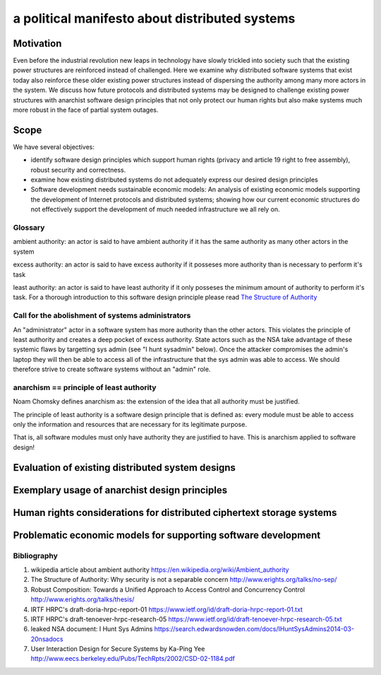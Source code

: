 
a political manifesto about distributed systems
===============================================


Motivation
----------

Even before the industrial revolution new leaps in technology have
slowly trickled into society such that the existing power structures
are reinforced instead of challenged. Here we examine why distributed
software systems that exist today also reinforce these older existing
power structures instead of dispersing the authority among many more
actors in the system. We discuss how future protocols and distributed
systems may be designed to challenge existing power structures with
anarchist software design principles that not only protect our human
rights but also make systems much more robust in the face of partial
system outages.


Scope
-----

We have several objectives:

* identify software design principles which support human rights
  (privacy and article 19 right to free assembly), robust security and
  correctness.

* examine how existing distributed systems do not adequately express
  our desired design principles

* Software development needs sustainable economic models: An analysis
  of existing economic models supporting the development of Internet
  protocols and distributed systems; showing how our current economic
  structures do not effectively support the development of much needed
  infrastructure we all rely on.


Glossary
''''''''

ambient authority: an actor is said to have ambient authority if it
has the same authority as many other actors in the system

excess authority: an actor is said to have excess authority if it
posseses more authority than is necessary to perform it's task

least authority: an actor is said to have least authority if it only
posseses the minimum amount of authority to perform it's task. For a
thorough introduction to this software design principle please read
`The Structure of Authority`_

.. _`The Structure of Authority`: http://www.erights.org/talks/no-sep/secnotsep.pdf



Call for the abolishment of systems administrators
''''''''''''''''''''''''''''''''''''''''''''''''''

An "administrator" actor in a software system has more authority than the
other actors. This violates the principle of least authority and
creates a deep pocket of excess authority. State actors such as the
NSA take advantage of these systemic flaws by targetting sys admin
(see "I hunt sysadmin" below). Once the attacker compromises the
admin's laptop they will then be able to access all of the
infrastructure that the sys admin was able to access. We should
therefore strive to create software systems without an "admin" role.



anarchism == principle of least authority
'''''''''''''''''''''''''''''''''''''''''

Noam Chomsky defines anarchism as: the extension of the idea that all
authority must be justified.

The principle of least authority is a software design principle that
is defined as: every module must be able to access only the
information and resources that are necessary for its legitimate
purpose.

That is, all software modules must only have authority they are
justified to have. This is anarchism applied to software design!



Evaluation of existing distributed system designs
-------------------------------------------------

Exemplary usage of anarchist design principles
----------------------------------------------

Human rights considerations for distributed ciphertext storage systems
----------------------------------------------------------------------

Problematic economic models for supporting software development
---------------------------------------------------------------



Bibliography
''''''''''''

#. wikipedia article about ambient authority
   https://en.wikipedia.org/wiki/Ambient_authority

#. The Structure of Authority: Why security is not a separable concern
   http://www.erights.org/talks/no-sep/

#. Robust Composition: Towards a Unified Approach to Access Control
   and Concurrency Control
   http://www.erights.org/talks/thesis/

#. IRTF HRPC's draft-doria-hrpc-report-01
   https://www.ietf.org/id/draft-doria-hrpc-report-01.txt

#. IRTF HRPC's draft-tenoever-hrpc-research-05
   https://www.ietf.org/id/draft-tenoever-hrpc-research-05.txt

#. leaked NSA document: I Hunt Sys Admins
   https://search.edwardsnowden.com/docs/IHuntSysAdmins2014-03-20nsadocs

#. User Interaction Design for Secure Systems by Ka-Ping Yee
   http://www.eecs.berkeley.edu/Pubs/TechRpts/2002/CSD-02-1184.pdf
